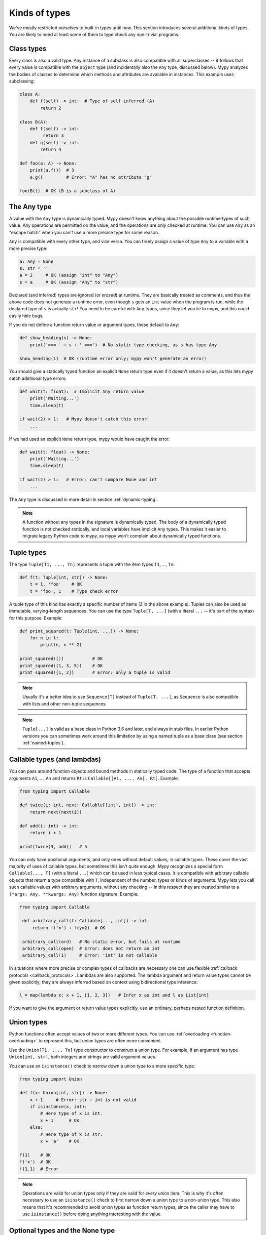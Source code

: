 Kinds of types
==============

We've mostly restricted ourselves to built-in types until now. This
section introduces several additional kinds of types. You are likely
to need at least some of them to type check any non-trivial programs.

Class types
***********

Every class is also a valid type. Any instance of a subclass is also
compatible with all superclasses -- it follows that every value is compatible
with the ``object`` type (and incidentally also the ``Any`` type, discussed
below). Mypy analyzes the bodies of classes to determine which methods and
attributes are available in instances. This example uses subclassing:

.. code-block:: python

   class A:
       def f(self) -> int:  # Type of self inferred (A)
           return 2

   class B(A):
       def f(self) -> int:
            return 3
       def g(self) -> int:
           return 4

   def foo(a: A) -> None:
       print(a.f())  # 3
       a.g()         # Error: "A" has no attribute "g"

   foo(B())  # OK (B is a subclass of A)

The Any type
************

A value with the ``Any`` type is dynamically typed. Mypy doesn't know
anything about the possible runtime types of such value. Any
operations are permitted on the value, and the operations are only checked
at runtime. You can use ``Any`` as an "escape hatch" when you can't use
a more precise type for some reason.

``Any`` is compatible with every other type, and vice versa. You can freely
assign a value of type ``Any`` to a variable with a more precise type:

.. code-block:: python

   a: Any = None
   s: str = ''
   a = 2     # OK (assign "int" to "Any")
   s = a     # OK (assign "Any" to "str")

Declared (and inferred) types are ignored (or *erased*) at runtime. They are
basically treated as comments, and thus the above code does not
generate a runtime error, even though ``s`` gets an ``int`` value when
the program is run, while the declared type of ``s`` is actually
``str``! You need to be careful with ``Any`` types, since they let you
lie to mypy, and this could easily hide bugs.

If you do not define a function return value or argument types, these
default to ``Any``:

.. code-block:: python

   def show_heading(s) -> None:
       print('=== ' + s + ' ===')  # No static type checking, as s has type Any

   show_heading(1)  # OK (runtime error only; mypy won't generate an error)

You should give a statically typed function an explicit ``None``
return type even if it doesn't return a value, as this lets mypy catch
additional type errors:

.. code-block:: python

   def wait(t: float):  # Implicit Any return value
       print('Waiting...')
       time.sleep(t)

   if wait(2) > 1:   # Mypy doesn't catch this error!
       ...

If we had used an explicit ``None`` return type, mypy would have caught
the error:

.. code-block:: python

   def wait(t: float) -> None:
       print('Waiting...')
       time.sleep(t)

   if wait(2) > 1:   # Error: can't compare None and int
       ...

The ``Any`` type is discussed in more detail in section :ref:`dynamic-typing`.

.. note::

  A function without any types in the signature is dynamically
  typed. The body of a dynamically typed function is not checked
  statically, and local variables have implicit ``Any`` types.
  This makes it easier to migrate legacy Python code to mypy, as
  mypy won't complain about dynamically typed functions.

.. _tuple-types:

Tuple types
***********

The type ``Tuple[T1, ..., Tn]`` represents a tuple with the item types ``T1``, ..., ``Tn``:

.. code-block:: python

   def f(t: Tuple[int, str]) -> None:
       t = 1, 'foo'    # OK
       t = 'foo', 1    # Type check error

A tuple type of this kind has exactly a specific number of items (2 in
the above example). Tuples can also be used as immutable,
varying-length sequences. You can use the type ``Tuple[T, ...]`` (with
a literal ``...`` -- it's part of the syntax) for this
purpose. Example:

.. code-block:: python

    def print_squared(t: Tuple[int, ...]) -> None:
        for n in t:
            print(n, n ** 2)

    print_squared(())           # OK
    print_squared((1, 3, 5))    # OK
    print_squared([1, 2])       # Error: only a tuple is valid

.. note::

   Usually it's a better idea to use ``Sequence[T]`` instead of ``Tuple[T, ...]``, as
   ``Sequence`` is also compatible with lists and other non-tuple sequences.

.. note::

   ``Tuple[...]`` is valid as a base class in Python 3.6 and later, and
   always in stub files. In earlier Python versions you can sometimes work around this
   limitation by using a named tuple as a base class (see section :ref:`named-tuples`).

.. _callable-types:

Callable types (and lambdas)
****************************

You can pass around function objects and bound methods in statically
typed code. The type of a function that accepts arguments ``A1``, ..., ``An``
and returns ``Rt`` is ``Callable[[A1, ..., An], Rt]``. Example:

.. code-block:: python

   from typing import Callable

   def twice(i: int, next: Callable[[int], int]) -> int:
       return next(next(i))

   def add(i: int) -> int:
       return i + 1

   print(twice(3, add))   # 5

You can only have positional arguments, and only ones without default
values, in callable types. These cover the vast majority of uses of
callable types, but sometimes this isn't quite enough. Mypy recognizes
a special form ``Callable[..., T]`` (with a literal ``...``) which can
be used in less typical cases. It is compatible with arbitrary
callable objects that return a type compatible with ``T``, independent
of the number, types or kinds of arguments. Mypy lets you call such
callable values with arbitrary arguments, without any checking -- in
this respect they are treated similar to a ``(*args: Any, **kwargs:
Any)`` function signature. Example:

.. code-block:: python

   from typing import Callable

    def arbitrary_call(f: Callable[..., int]) -> int:
        return f('x') + f(y=2)  # OK

    arbitrary_call(ord)   # No static error, but fails at runtime
    arbitrary_call(open)  # Error: does not return an int
    arbitrary_call(1)     # Error: 'int' is not callable

In situations where more precise or complex types of callbacks are
necessary one can use flexible :ref:`callback protocols <callback_protocols>`.
Lambdas are also supported. The lambda argument and return value types
cannot be given explicitly; they are always inferred based on context
using bidirectional type inference:

.. code-block:: python

   l = map(lambda x: x + 1, [1, 2, 3])   # Infer x as int and l as List[int]

If you want to give the argument or return value types explicitly, use
an ordinary, perhaps nested function definition.

.. _union-types:

Union types
***********

Python functions often accept values of two or more different
types. You can use :ref:`overloading <function-overloading>` to
represent this, but union types are often more convenient.

Use the ``Union[T1, ..., Tn]`` type constructor to construct a union
type. For example, if an argument has type ``Union[int, str]``, both
integers and strings are valid argument values.

You can use an ``isinstance()`` check to narrow down a union type to a
more specific type:

.. code-block:: python

   from typing import Union

   def f(x: Union[int, str]) -> None:
       x + 1     # Error: str + int is not valid
       if isinstance(x, int):
           # Here type of x is int.
           x + 1      # OK
       else:
           # Here type of x is str.
           x + 'a'    # OK

   f(1)    # OK
   f('x')  # OK
   f(1.1)  # Error

.. note::

    Operations are valid for union types only if they are valid for *every*
    union item. This is why it's often necessary to use an ``isinstance()``
    check to first narrow down a union type to a non-union type. This also
    means that it's recommended to avoid union types as function return types,
    since the caller may have to use ``isinstance()`` before doing anything
    interesting with the value.

.. _strict_optional:

Optional types and the None type
********************************

You can use the ``Optional`` type modifier to define a type variant
that allows ``None``, such as ``Optional[int]`` (``Optional[X]`` is
the preferred shorthand for ``Union[X, None]``):

.. code-block:: python

   from typing import Optional

   def strlen(s: str) -> Optional[int]:
       if not s:
           return None  # OK
       return len(s)

   def strlen_invalid(s: str) -> int:
       if not s:
           return None  # Error: None not compatible with int
       return len(s)

Most operations will not be allowed on unguarded ``None`` or ``Optional``
values:

.. code-block:: python

   def my_inc(x: Optional[int]) -> int:
       return x + 1  # Error: Cannot add None and int

Instead, an explicit ``None`` check is required. Mypy has
powerful type inference that lets you use regular Python
idioms to guard against ``None`` values. For example, mypy
recognizes ``is None`` checks:

.. code-block:: python

   def my_inc(x: Optional[int]) -> int:
       if x is None:
           return 0
       else:
           # The inferred type of x is just int here.
           return x + 1

Mypy will infer the type of ``x`` to be ``int`` in the else block due to the
check against ``None`` in the if condition.

Other supported checks for guarding against a ``None`` value include
``if x is not None``, ``if x`` and ``if not x``. Additionally, mypy understands
``None`` checks within logical expressions:

.. code-block:: python

   def concat(x: Optional[str], y: Optional[str]) -> Optional[str]:
       if x is not None and y is not None:
           # Both x and y are not None here
           return x + y
       else:
           return None

Sometimes mypy doesn't realize that a value is never ``None``. This notably
happens when a class instance can exist in a partially defined state,
where some attribute is initialized to ``None`` during object
construction, but a method assumes that the attribute is no longer ``None``. Mypy
will complain about the possible ``None`` value. You can use
``assert x is not None`` to work around this in the method:

.. code-block:: python

   class Resource:
       path: Optional[str] = None

       def initialize(self, path: str) -> None:
           self.path = path

       def read(self) -> str:
           # We require that the object has been initialized.
           assert self.path is not None
           with open(self.path) as f:  # OK
              return f.read()

   r = Resource()
   r.initialize('/foo/bar')
   r.read()

When initializing a variable as ``None``, ``None`` is usually an
empty place-holder value, and the actual value has a different type.
This is why you need to annotate an attribute in a cases like the class
``Resource`` above:

.. code-block:: python

    class Resource:
        path: Optional[str] = None
        ...

This also works for attributes defined within methods:

.. code-block:: python

    class Counter:
        def __init__(self) -> None:
            self.count: Optional[int] = None

As a special case, you can use a non-optional type when initializing an
attribute to ``None`` inside a class body *and* using a type comment,
since when using a type comment, an initializer is syntactically required,
and ``None`` is used as a dummy, placeholder initializer:

.. code-block:: python

   from typing import List

   class Container:
       items = None  # type: List[str]  # OK (only with type comment)

This is not a problem when using variable annotations, since no initializer
is needed:

.. code-block:: python

   from typing import List

   class Container:
       items: List[str]  # No initializer

Mypy generally uses the first assignment to a variable to
infer the type of the variable. However, if you assign both a ``None``
value and a non-``None`` value in the same scope, mypy can usually do
the right thing without an annotation:

.. code-block:: python

   def f(i: int) -> None:
       n = None  # Inferred type Optional[int] because of the assignment below
       if i > 0:
            n = i
       ...

Sometimes you may get the error "Cannot determine type of <something>". In this
case you should add an explicit ``Optional[...]`` annotation (or type comment).

.. note::

   ``None`` is a type with only one value, ``None``. ``None`` is also used
   as the return type for functions that don't return a value, i.e. functions
   that implicitly return ``None``.

.. note::

   The Python interpreter internally uses the name ``NoneType`` for
   the type of ``None``, but ``None`` is always used in type
   annotations. The latter is shorter and reads better. (Besides,
   ``NoneType`` is not even defined in the standard library.)

.. note::

    ``Optional[...]`` *does not* mean a function argument with a default value.
    However, if the default value of an argument is ``None``, you can use
    an optional type for the argument, but it's not enforced by default.
    You can use the ``--no-implicit-optional`` command-line option to stop
    treating arguments with a ``None`` default value as having an implicit
    ``Optional[...]`` type. It's possible that this will become the default
    behavior in the future.

.. _no_strict_optional:

Disabling strict optional checking
**********************************

Mypy also has an option to treat ``None`` as a valid value for every
type (in case you know Java, it's useful to think of it as similar to
the Java ``null``). In this mode ``None`` is also valid for primitive
types such as ``int`` and ``float``, and ``Optional[...]`` types are
not required.

The mode is enabled through the ``--no-strict-optional`` command-line
option. In mypy versions before 0.600 this was the default mode. You
can enable this option explicitly for backward compatibility with
earlier mypy versions, in case you don't want to introduce optional
types to your codebase yet.

It will cause mypy to silently accept some buggy code, such as
this example -- it's not recommended if you can avoid it:

.. code-block:: python

   def inc(x: int) -> int:
       return x + 1

   x = inc(None)  # No error reported by mypy if strict optional mode disabled!

However, making code "optional clean" can take some work! You can also use
:ref:`the mypy configuration file <config-file>` to migrate your code
to strict optional checking one file at a time, since there exists
the :ref:`per-module flag <config-file-none-and-optional-handling>`
``strict_optional`` to control strict optional mode.

Often it's still useful to document whether a variable can be
``None``. For example, this function accepts a ``None`` argument,
but it's not obvious from its signature:

.. code-block:: python

    def greeting(name: str) -> str:
        if name:
            return 'Hello, {}'.format(name)
        else:
            return 'Hello, stranger'

    print(greeting('Python'))  # Okay!
    print(greeting(None))      # Also okay!

You can still use ``Optional[t]`` to document that ``None`` is a
valid argument type, even if strict ``None`` checking is not
enabled:

.. code-block:: python

    from typing import Optional

    def greeting(name: Optional[str]) -> str:
        if name:
            return 'Hello, {}'.format(name)
        else:
            return 'Hello, stranger'

Mypy treats this as semantically equivalent to the previous example
if strict optional checking is disabled, since ``None`` is implicitly
valid for any type, but it's much more
useful for a programmer who is reading the code. This also makes
it easier to migrate to strict ``None`` checking in the future.

Class name forward references
*****************************

Python does not allow references to a class object before the class is
defined. Thus this code does not work as expected:

.. code-block:: python

   def f(x: A) -> None:  # Error: Name A not defined
       ....

   class A:
       ...

In cases like these you can enter the type as a string literal — this
is a *forward reference*:

.. code-block:: python

   def f(x: 'A') -> None:  # OK
       ...

   class A:
       ...

Of course, instead of using a string literal type, you could move the
function definition after the class definition. This is not always
desirable or even possible, though.

Any type can be entered as a string literal, and you can combine
string-literal types with non-string-literal types freely:

.. code-block:: python

   def f(a: List['A']) -> None: ...  # OK
   def g(n: 'int') -> None: ...      # OK, though not useful

   class A: pass

String literal types are never needed in ``# type:`` comments.

String literal types must be defined (or imported) later *in the same
module*.  They cannot be used to leave cross-module references
unresolved.  (For dealing with import cycles, see
:ref:`import-cycles`.)

.. _type-aliases:

Type aliases
************

In certain situations, type names may end up being long and painful to type:

.. code-block:: python

   def f() -> Union[List[Dict[Tuple[int, str], Set[int]]], Tuple[str, List[str]]]:
       ...

When cases like this arise, you can define a type alias by simply
assigning the type to a variable:

.. code-block:: python

   AliasType = Union[List[Dict[Tuple[int, str], Set[int]]], Tuple[str, List[str]]]

   # Now we can use AliasType in place of the full name:

   def f() -> AliasType:
       ...

.. note::

    A type alias does not create a new type. It's just a shorthand notation for
    another type -- it's equivalent to the target type except for
    :ref:`generic aliases <generic-type-aliases>`.

.. _named-tuples:

Named tuples
************

Mypy recognizes named tuples and can type check code that defines or
uses them.  In this example, we can detect code trying to access a
missing attribute:

.. code-block:: python

    Point = namedtuple('Point', ['x', 'y'])
    p = Point(x=1, y=2)
    print(p.z)  # Error: Point has no attribute 'z'

If you use ``namedtuple`` to define your named tuple, all the items
are assumed to have ``Any`` types. That is, mypy doesn't know anything
about item types. You can use ``typing.NamedTuple`` to also define
item types:

.. code-block:: python

    from typing import NamedTuple

    Point = NamedTuple('Point', [('x', int),
                                 ('y', int)])
    p = Point(x=1, y='x')  # Argument has incompatible type "str"; expected "int"

Python 3.6 introduced an alternative, class-based syntax for named tuples with types:

.. code-block:: python

    from typing import NamedTuple

    class Point(NamedTuple):
        x: int
        y: int

    p = Point(x=1, y='x')  # Argument has incompatible type "str"; expected "int"

.. _type-of-class:

The type of class objects
*************************

(Freely after :pep:`PEP 484: The type of class objects
<484#the-type-of-class-objects>`.)

Sometimes you want to talk about class objects that inherit from a
given class.  This can be spelled as ``Type[C]`` where ``C`` is a
class.  In other words, when ``C`` is the name of a class, using ``C``
to annotate an argument declares that the argument is an instance of
``C`` (or of a subclass of ``C``), but using ``Type[C]`` as an
argument annotation declares that the argument is a class object
deriving from ``C`` (or ``C`` itself).

For example, assume the following classes:

.. code-block:: python

   class User:
       # Defines fields like name, email

   class BasicUser(User):
       def upgrade(self):
           """Upgrade to Pro"""

   class ProUser(User):
       def pay(self):
           """Pay bill"""

Note that ``ProUser`` doesn't inherit from ``BasicUser``.

Here's a function that creates an instance of one of these classes if
you pass it the right class object:

.. code-block:: python

   def new_user(user_class):
       user = user_class()
       # (Here we could write the user object to a database)
       return user

How would we annotate this function?  Without ``Type[]`` the best we
could do would be:

.. code-block:: python

   def new_user(user_class: type) -> User:
       # Same  implementation as before

This seems reasonable, except that in the following example, mypy
doesn't see that the ``buyer`` variable has type ``ProUser``:

.. code-block:: python

   buyer = new_user(ProUser)
   buyer.pay()  # Rejected, not a method on User

However, using ``Type[]`` and a type variable with an upper bound (see
:ref:`type-variable-upper-bound`) we can do better:

.. code-block:: python

   U = TypeVar('U', bound=User)

   def new_user(user_class: Type[U]) -> U:
       # Same  implementation as before

Now mypy will infer the correct type of the result when we call
``new_user()`` with a specific subclass of ``User``:

.. code-block:: python

   beginner = new_user(BasicUser)  # Inferred type is BasicUser
   beginner.upgrade()  # OK

.. note::

   The value corresponding to ``Type[C]`` must be an actual class
   object that's a subtype of ``C``.  Its constructor must be
   compatible with the constructor of ``C``.  If ``C`` is a type
   variable, its upper bound must be a class object.

For more details about ``Type[]`` see :pep:`PEP 484: The type of
class objects <484#the-type-of-class-objects>`.

.. _text-and-anystr:

Text and AnyStr
***************

Sometimes you may want to write a function which will accept only unicode
strings. This can be challenging to do in a codebase intended to run in
both Python 2 and Python 3 since ``str`` means something different in both
versions and ``unicode`` is not a keyword in Python 3.

To help solve this issue, use ``typing.Text`` which is aliased to
``unicode`` in Python 2 and to ``str`` in Python 3. This allows you to
indicate that a function should accept only unicode strings in a
cross-compatible way:

.. code-block:: python

   from typing import Text

   def unicode_only(s: Text) -> Text:
       return s + u'\u2713'

In other cases, you may want to write a function that will work with any
kind of string but will not let you mix two different string types. To do
so use ``typing.AnyStr``:

.. code-block:: python

   from typing import AnyStr

   def concat(x: AnyStr, y: AnyStr) -> AnyStr:
       return x + y

   concat('a', 'b')     # Okay
   concat(b'a', b'b')   # Okay
   concat('a', b'b')    # Error: cannot mix bytes and unicode

For more details, see :ref:`type-variable-value-restriction`.

.. note::

   How ``bytes``, ``str``, and ``unicode`` are handled between Python 2 and
   Python 3 may change in future versions of mypy.

.. _generators:

Generators
**********

A basic generator that only yields values can be annotated as having a return
type of either ``Iterator[YieldType]`` or ``Iterable[YieldType]``. For example:

.. code-block:: python

   def squares(n: int) -> Iterator[int]:
       for i in range(n):
           yield i * i

If you want your generator to accept values via the ``send`` method or return
a value, you should use the
``Generator[YieldType, SendType, ReturnType]`` generic type instead. For example:

.. code-block:: python

   def echo_round() -> Generator[int, float, str]:
       sent = yield 0
       while sent >= 0:
           sent = yield round(sent)
       return 'Done'

Note that unlike many other generics in the typing module, the ``SendType`` of
``Generator`` behaves contravariantly, not covariantly or invariantly.

If you do not plan on receiving or returning values, then set the ``SendType``
or ``ReturnType`` to ``None``, as appropriate. For example, we could have
annotated the first example as the following:

.. code-block:: python

   def squares(n: int) -> Generator[int, None, None]:
       for i in range(n):
           yield i * i

This is slightly different from using ``Iterable[int]`` or ``Iterator[int]``,
since generators have ``close()``, ``send()``, and ``throw()`` methods that
generic iterables don't. If you will call these methods on the returned
generator, use the ``Generator`` type instead of ``Iterable`` or ``Iterator``.
